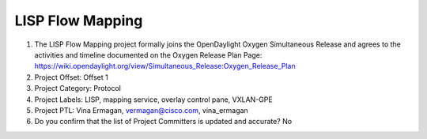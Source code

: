 =================
LISP Flow Mapping
=================

1. The LISP Flow Mapping project formally joins the OpenDaylight Oxygen
   Simultaneous Release and agrees to the activities and timeline documented on
   the Oxygen  Release Plan Page:
   https://wiki.opendaylight.org/view/Simultaneous_Release:Oxygen_Release_Plan

2. Project Offset: Offset 1

3. Project Category: Protocol

4. Project Labels: LISP, mapping service, overlay control pane, VXLAN-GPE

5. Project PTL: Vina Ermagan, vermagan@cisco.com, vina_ermagan

6. Do you confirm that the list of Project Committers is updated and accurate? No
